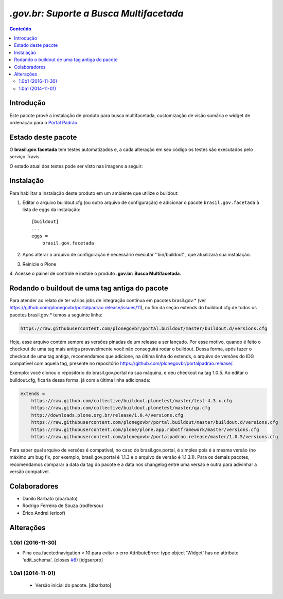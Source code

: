 ***************************************************************
`.gov.br: Suporte a Busca Multifacetada`
***************************************************************

.. contents:: Conteúdo
   :depth: 2

Introdução
-----------

Este pacote provê a instalação de produto para busca multifacetada, customização de visão sumária e widget de ordenação para o `Portal Padrão <http://portalpadrao.plone.org.br>`_.

Estado deste pacote
---------------------

O **brasil.gov.facetada** tem testes automatizados e, a cada alteração em seu
código os testes são executados pelo serviço Travis.

O estado atual dos testes pode ser visto nas imagens a seguir:

.. image:: https://secure.travis-ci.org/plonegovbr/brasil.gov.facetada.png?branch=master
    :target: http://travis-ci.org/plonegovbr/brasil.gov.facetada

.. image:: https://coveralls.io/repos/plonegovbr/brasil.gov.facetada/badge.png?branch=master
    :target: https://coveralls.io/r/plonegovbr/brasil.gov.facetada

Instalação
------------

Para habilitar a instalação deste produto em um ambiente que utilize o
buildout:

1. Editar o arquivo buildout.cfg (ou outro arquivo de configuração) e
   adicionar o pacote ``brasil.gov.facetada`` à lista de eggs da instalação::

        [buildout]
        ...
        eggs =
            brasil.gov.facetada

2. Após alterar o arquivo de configuração é necessário executar
   ''bin/buildout'', que atualizará sua instalação.

3. Reinicie o Plone

4. Acesse o painel de controle e instale o produto
**.gov.br: Busca Multifacetada**.

Rodando o buildout de uma tag antiga do pacote
----------------------------------------------

Para atender ao relato de ter vários jobs de integração contínua em pacotes brasil.gov.* (ver https://github.com/plonegovbr/portalpadrao.release/issues/11), no fim da seção extends do buildout.cfg de todos os pacotes brasil.gov.* temos a seguinte linha:

.. code-block:: cfg

    https://raw.githubusercontent.com/plonegovbr/portal.buildout/master/buildout.d/versions.cfg

Hoje, esse arquivo contém sempre as versões pinadas de um release a ser lançado. Por esse motivo, quando é feito o checkout de uma tag mais antiga provavelmente você não conseguirá rodar o buildout. Dessa forma, após fazer o checkout de uma tag antiga, recomendamos que adicione, na última linha do extends, o arquivo de versões do IDG compatível com aquela tag, presente no repositório https://github.com/plonegovbr/portalpadrao.release/.

Exemplo: você clonou o repositório do brasil.gov.portal na sua máquina, e deu checkout na tag 1.0.5. Ao editar o buildout.cfg, ficaria dessa forma, já com a última linha adicionada:

.. code-block:: cfg

    extends =
        https://raw.github.com/collective/buildout.plonetest/master/test-4.3.x.cfg
        https://raw.github.com/collective/buildout.plonetest/master/qa.cfg
        http://downloads.plone.org.br/release/1.0.4/versions.cfg
        https://raw.githubusercontent.com/plonegovbr/portal.buildout/master/buildout.d/versions.cfg
        https://raw.githubusercontent.com/plone/plone.app.robotframework/master/versions.cfg
        https://raw.githubusercontent.com/plonegovbr/portalpadrao.release/master/1.0.5/versions.cfg

Para saber qual arquivo de versões é compatível, no caso do brasil.gov.portal, é simples pois é a mesma versão (no máximo um bug fix, por exemplo, brasil.gov.portal é 1.1.3 e o arquivo de versão é 1.1.3.1). Para os demais pacotes, recomendamos comparar a data da tag do pacote e a data nos changelog entre uma versão e outra para adivinhar a versão compatível.

Colaboradores
---------------

* Danilo Barbato (dbarbato)
* Rodrigo Ferreira de Souza (rodfersou)
* Érico Andrei (ericof)

Alterações
-------------

1.0b1 (2016-11-30)
^^^^^^^^^^^^^^^^^^

- Pina eea.facetednavigation < 10 para evitar o erro
  AttributeError: type object 'Widget' has no attribute 'edit_schema'.
  (closes `#6`_)
  [idgserpro]


1.0a1 (2014-11-01)
^^^^^^^^^^^^^^^^^^

  * Versão inicial do pacote.
    [dbarbato]

.. _`#6`: https://github.com/plonegovbr/brasil.gov.facetada/issues/6


